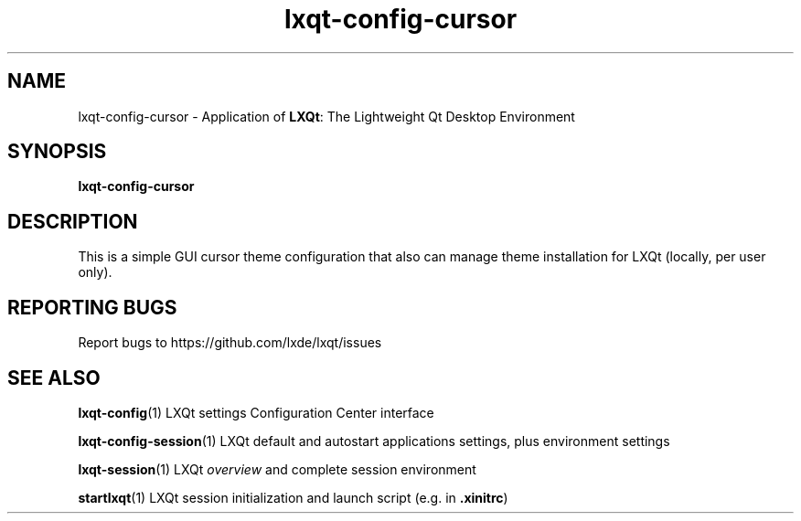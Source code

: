 .TH lxqt-config-cursor "1" "2016-01-01" "LXQt 0.10.0" "LXQt Cursor settings"
.SH NAME
lxqt-config-cursor \- Application of \fBLXQt\fR: The Lightweight Qt Desktop Environment
.SH SYNOPSIS
.B lxqt-config-cursor
.br
.SH DESCRIPTION
This is a simple GUI cursor theme configuration that also can manage theme installation
for LXQt (locally, per user only).
.SH "REPORTING BUGS"
Report bugs to https://github.com/lxde/lxqt/issues
.SH "SEE ALSO"
.\" any module must refer to the session application, for module overview and initiation
\fBlxqt-config\fR(1)  LXQt settings Configuration Center interface
.P
\fBlxqt-config-session\fR(1)  LXQt default and autostart applications settings,
plus environment settings
.P
\fBlxqt-session\fR(1)  LXQt \fIoverview\fR and complete session environment
.P
\fBstartlxqt\fR(1)  LXQt session initialization and launch script (e.g. in \fB.xinitrc\fR)
.P
